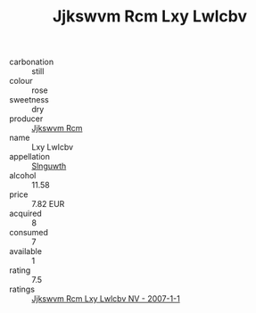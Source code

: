 :PROPERTIES:
:ID:                     1e408eae-25ad-4408-a152-209e6bad85ab
:END:
#+TITLE: Jjkswvm Rcm Lxy Lwlcbv 

- carbonation :: still
- colour :: rose
- sweetness :: dry
- producer :: [[id:f56d1c8d-34f6-4471-99e0-b868e6e4169f][Jjkswvm Rcm]]
- name :: Lxy Lwlcbv
- appellation :: [[id:99cdda33-6cc9-4d41-a115-eb6f7e029d06][Slnguwth]]
- alcohol :: 11.58
- price :: 7.82 EUR
- acquired :: 8
- consumed :: 7
- available :: 1
- rating :: 7.5
- ratings :: [[id:d5937a1c-b51d-4dbe-be19-37d8b37a5a5a][Jjkswvm Rcm Lxy Lwlcbv NV - 2007-1-1]]


